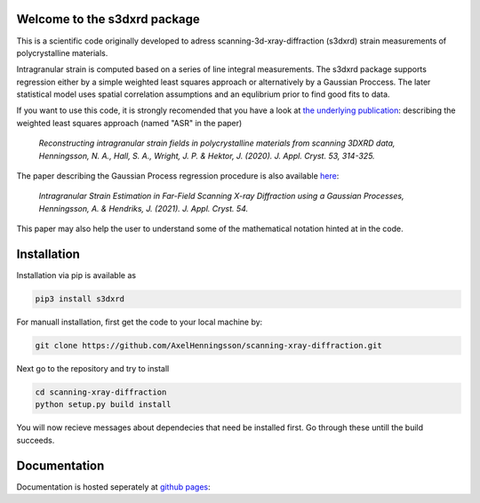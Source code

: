 Welcome to the s3dxrd package
===============================

This is a scientific code originally developed to adress scanning-3d-xray-diffraction (s3dxrd)
strain measurements of polycrystalline materials.

Intragranular strain is computed based on a series of line integral measurements. The s3dxrd package supports
regression either by a simple weighted least squares approach or alternatively by a Gaussian Proccess. The later
statistical model uses spatial correlation assumptions and an equlibrium prior to find good fits to data.

If you want to use this code, it is strongly recomended that you have a look at `the underlying publication`_: 
describing the weighted least squares approach (named "ASR" in the paper)

    *Reconstructing intragranular strain fields in polycrystalline materials from scanning 3DXRD data, 
    Henningsson, N. A., Hall, S. A., Wright, J. P. & Hektor, J. (2020). J. Appl. Cryst. 53, 314-325.*

.. _the underlying publication: https://journals.iucr.org/j/issues/2020/02/00/nb5257/

The paper describing the Gaussian Process regression procedure is also available `here`_:

    *Intragranular Strain Estimation in Far-Field Scanning X-ray Diffraction using a Gaussian Processes, 
    Henningsson, A. & Hendriks, J. (2021). J. Appl. Cryst. 54.*

.. _here: https://journals.iucr.org/j/issues/2021/04/00/nb5298/

This paper may also help the user to understand some of the mathematical notation hinted at in the code.

Installation
===============================
Installation via pip is available as

.. code-block::

    pip3 install s3dxrd

For manuall installation, first get the code to your local machine by:

.. code-block::

    git clone https://github.com/AxelHenningsson/scanning-xray-diffraction.git

Next go to the repository and try to install

.. code-block::

    cd scanning-xray-diffraction
    python setup.py build install

You will now recieve messages about dependecies that need be installed first. 
Go through these untill the build succeeds.


Documentation
===============================
Documentation is hosted seperately at `github pages`_: 

.. _github pages: https://fable-3dxrd.github.io/scanning-xray-diffraction/
